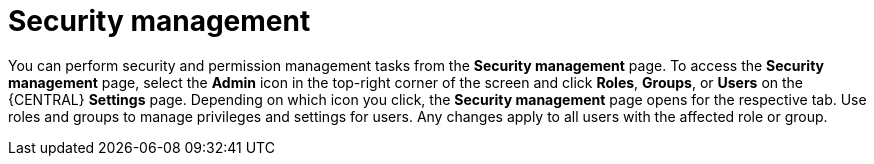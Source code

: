 [id='business-central-security-management-con']

= Security management

You can perform security and permission management tasks from the *Security management* page. To access the *Security management* page, select the *Admin* icon in the top-right corner of the screen and click *Roles*, *Groups*, or *Users* on the {CENTRAL} *Settings* page. Depending on which icon you click, the *Security management* page opens for the respective tab. Use roles and groups to manage privileges and settings for users. Any changes apply to all users with the affected role or group.

